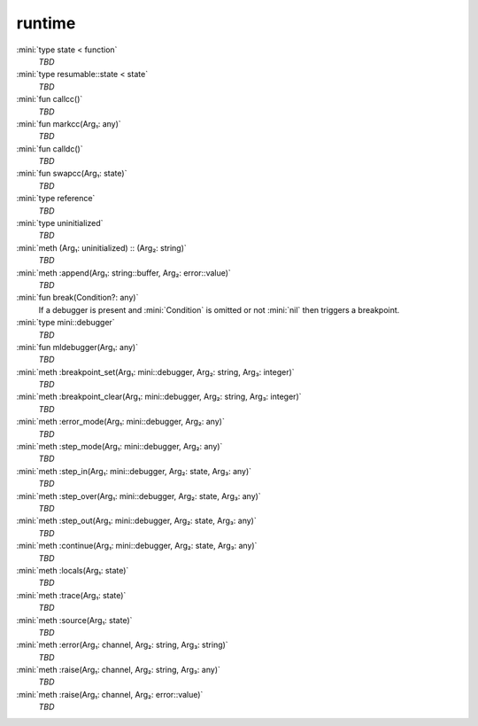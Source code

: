 runtime
=======

:mini:`type state < function`
   *TBD*

:mini:`type resumable::state < state`
   *TBD*

:mini:`fun callcc()`
   *TBD*

:mini:`fun markcc(Arg₁: any)`
   *TBD*

:mini:`fun calldc()`
   *TBD*

:mini:`fun swapcc(Arg₁: state)`
   *TBD*

:mini:`type reference`
   *TBD*

:mini:`type uninitialized`
   *TBD*

:mini:`meth (Arg₁: uninitialized) :: (Arg₂: string)`
   *TBD*

:mini:`meth :append(Arg₁: string::buffer, Arg₂: error::value)`
   *TBD*

:mini:`fun break(Condition?: any)`
   If a debugger is present and :mini:`Condition` is omitted or not :mini:`nil` then triggers a breakpoint.


:mini:`type mini::debugger`
   *TBD*

:mini:`fun mldebugger(Arg₁: any)`
   *TBD*

:mini:`meth :breakpoint_set(Arg₁: mini::debugger, Arg₂: string, Arg₃: integer)`
   *TBD*

:mini:`meth :breakpoint_clear(Arg₁: mini::debugger, Arg₂: string, Arg₃: integer)`
   *TBD*

:mini:`meth :error_mode(Arg₁: mini::debugger, Arg₂: any)`
   *TBD*

:mini:`meth :step_mode(Arg₁: mini::debugger, Arg₂: any)`
   *TBD*

:mini:`meth :step_in(Arg₁: mini::debugger, Arg₂: state, Arg₃: any)`
   *TBD*

:mini:`meth :step_over(Arg₁: mini::debugger, Arg₂: state, Arg₃: any)`
   *TBD*

:mini:`meth :step_out(Arg₁: mini::debugger, Arg₂: state, Arg₃: any)`
   *TBD*

:mini:`meth :continue(Arg₁: mini::debugger, Arg₂: state, Arg₃: any)`
   *TBD*

:mini:`meth :locals(Arg₁: state)`
   *TBD*

:mini:`meth :trace(Arg₁: state)`
   *TBD*

:mini:`meth :source(Arg₁: state)`
   *TBD*

:mini:`meth :error(Arg₁: channel, Arg₂: string, Arg₃: string)`
   *TBD*

:mini:`meth :raise(Arg₁: channel, Arg₂: string, Arg₃: any)`
   *TBD*

:mini:`meth :raise(Arg₁: channel, Arg₂: error::value)`
   *TBD*

